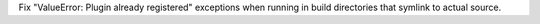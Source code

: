 Fix "ValueError: Plugin already registered" exceptions when running in build directories that symlink to actual source.
